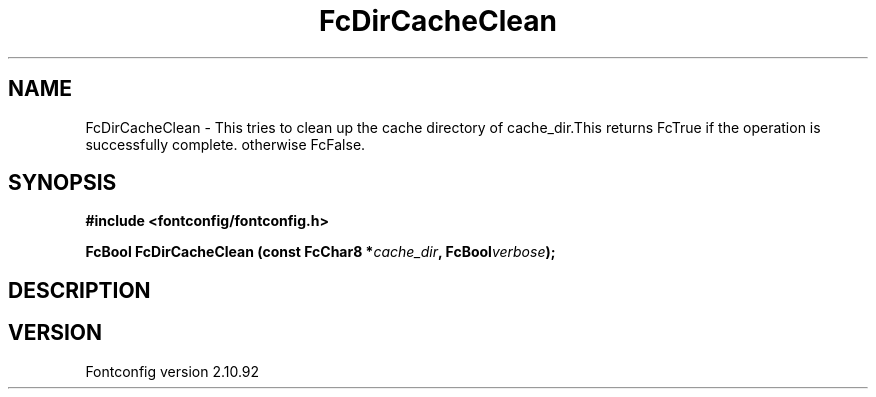.\" auto-generated by docbook2man-spec from docbook-utils package
.TH "FcDirCacheClean" "3" "29 3月 2013" "" ""
.SH NAME
FcDirCacheClean \- This tries to clean up the cache directory of cache_dir.This returns FcTrue if the operation is successfully complete. otherwise FcFalse.
.SH SYNOPSIS
.nf
\fB#include <fontconfig/fontconfig.h>
.sp
FcBool FcDirCacheClean (const FcChar8 *\fIcache_dir\fB, FcBool\fIverbose\fB);
.fi\fR
.SH "DESCRIPTION"
.PP
.SH "VERSION"
.PP
Fontconfig version 2.10.92
